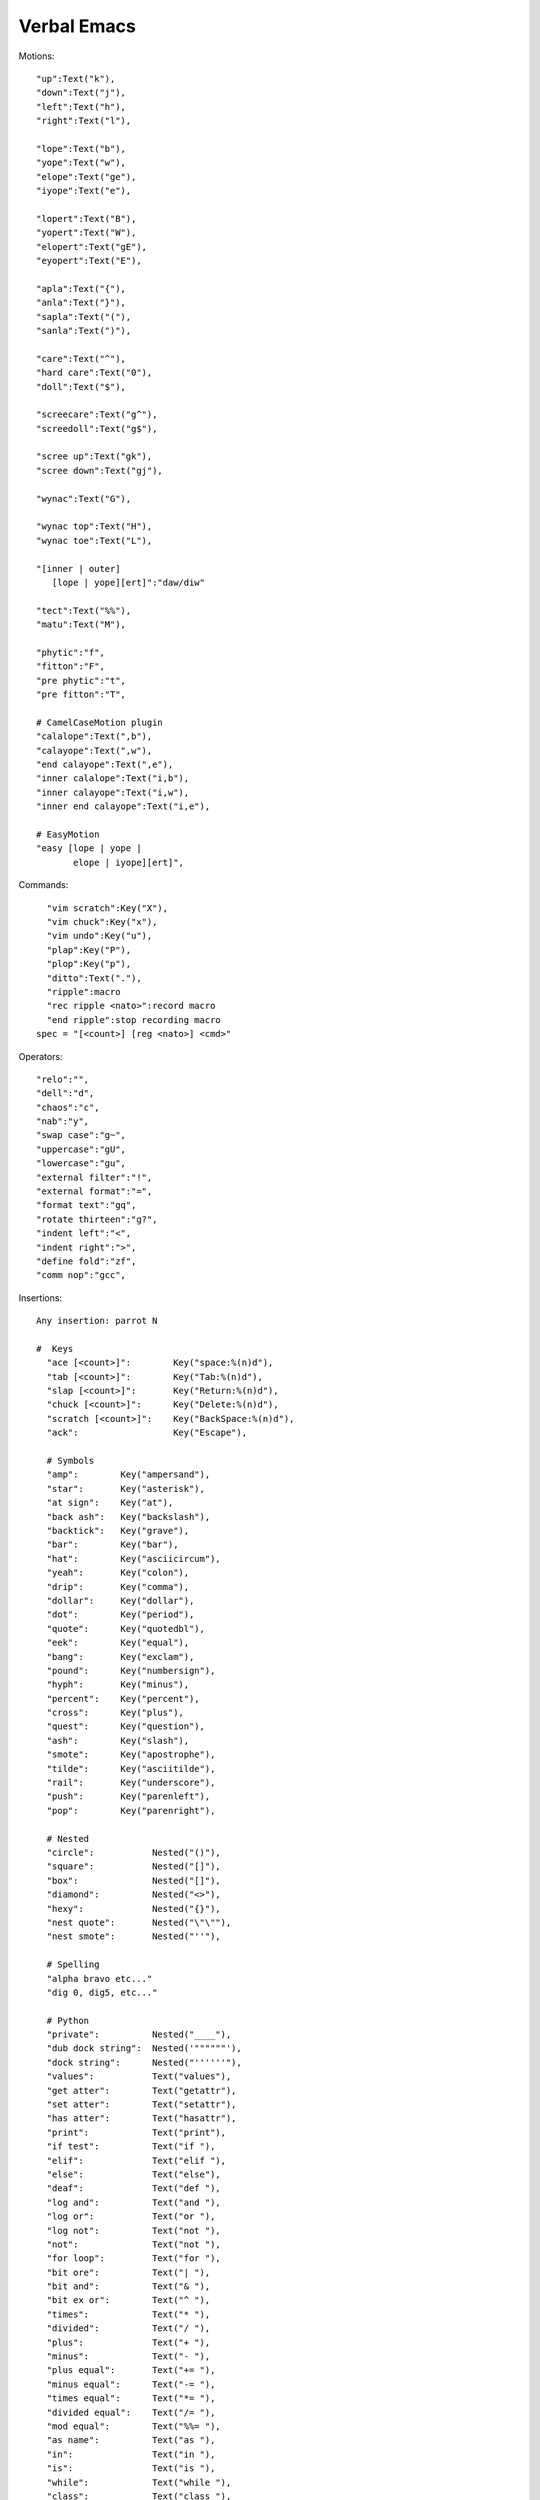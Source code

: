 ====================
Verbal Emacs
====================

Motions::

    "up":Text("k"),
    "down":Text("j"),
    "left":Text("h"),
    "right":Text("l"),

    "lope":Text("b"),
    "yope":Text("w"),
    "elope":Text("ge"),
    "iyope":Text("e"),

    "lopert":Text("B"),
    "yopert":Text("W"),
    "elopert":Text("gE"),
    "eyopert":Text("E"),

    "apla":Text("{"),
    "anla":Text("}"),
    "sapla":Text("("),
    "sanla":Text(")"),

    "care":Text("^"),
    "hard care":Text("0"),
    "doll":Text("$"),

    "screecare":Text("g^"),
    "screedoll":Text("g$"),

    "scree up":Text("gk"),
    "scree down":Text("gj"),

    "wynac":Text("G"),

    "wynac top":Text("H"),
    "wynac toe":Text("L"),

    "[inner | outer]
       [lope | yope][ert]":"daw/diw"

    "tect":Text("%%"),
    "matu":Text("M"),

    "phytic":"f",
    "fitton":"F",
    "pre phytic":"t",
    "pre fitton":"T",

    # CamelCaseMotion plugin
    "calalope":Text(",b"),
    "calayope":Text(",w"),
    "end calayope":Text(",e"),
    "inner calalope":Text("i,b"),
    "inner calayope":Text("i,w"),
    "inner end calayope":Text("i,e"),

    # EasyMotion
    "easy [lope | yope |
           elope | iyope][ert]",

Commands::

    "vim scratch":Key("X"),
    "vim chuck":Key("x"),
    "vim undo":Key("u"),
    "plap":Key("P"),
    "plop":Key("p"),
    "ditto":Text("."),
    "ripple":macro
    "rec ripple <nato>":record macro
    "end ripple":stop recording macro
  spec = "[<count>] [reg <nato>] <cmd>"

Operators::

    "relo":"",
    "dell":"d",
    "chaos":"c",
    "nab":"y",
    "swap case":"g~",
    "uppercase":"gU",
    "lowercase":"gu",
    "external filter":"!",
    "external format":"=",
    "format text":"gq",
    "rotate thirteen":"g?",
    "indent left":"<",
    "indent right":">",
    "define fold":"zf",
    "comm nop":"gcc",

Insertions::

  Any insertion: parrot N

  #  Keys
    "ace [<count>]":        Key("space:%(n)d"),
    "tab [<count>]":        Key("Tab:%(n)d"),
    "slap [<count>]":       Key("Return:%(n)d"),
    "chuck [<count>]":      Key("Delete:%(n)d"),
    "scratch [<count>]":    Key("BackSpace:%(n)d"),
    "ack":                  Key("Escape"),

    # Symbols
    "amp":        Key("ampersand"),
    "star":       Key("asterisk"),
    "at sign":    Key("at"),
    "back ash":   Key("backslash"),
    "backtick":   Key("grave"),
    "bar":        Key("bar"),
    "hat":        Key("asciicircum"),
    "yeah":       Key("colon"),
    "drip":       Key("comma"),
    "dollar":     Key("dollar"),
    "dot":        Key("period"),
    "quote":      Key("quotedbl"),
    "eek":        Key("equal"),
    "bang":       Key("exclam"),
    "pound":      Key("numbersign"),
    "hyph":       Key("minus"),
    "percent":    Key("percent"),
    "cross":      Key("plus"),
    "quest":      Key("question"),
    "ash":        Key("slash"),
    "smote":      Key("apostrophe"),
    "tilde":      Key("asciitilde"),
    "rail":       Key("underscore"),
    "push":       Key("parenleft"),
    "pop":        Key("parenright"),

    # Nested
    "circle":           Nested("()"),
    "square":           Nested("[]"),
    "box":              Nested("[]"),
    "diamond":          Nested("<>"),
    "hexy":             Nested("{}"),
    "nest quote":       Nested("\"\""),
    "nest smote":       Nested("''"),

    # Spelling
    "alpha bravo etc..."
    "dig 0, dig5, etc..."

    # Python
    "private":          Nested("____"),
    "dub dock string":  Nested('""""""'),
    "dock string":      Nested("''''''"),
    "values":           Text("values"),
    "get atter":        Text("getattr"),
    "set atter":        Text("setattr"),
    "has atter":        Text("hasattr"),
    "print":            Text("print"),
    "if test":          Text("if "),
    "elif":             Text("elif "),
    "else":             Text("else"),
    "deaf":             Text("def "),
    "log and":          Text("and "),
    "log or":           Text("or "),
    "log not":          Text("not "),
    "not":              Text("not "),
    "for loop":         Text("for "),
    "bit ore":          Text("| "),
    "bit and":          Text("& "),
    "bit ex or":        Text("^ "),
    "times":            Text("* "),
    "divided":          Text("/ "),
    "plus":             Text("+ "),
    "minus":            Text("- "),
    "plus equal":       Text("+= "),
    "minus equal":      Text("-= "),
    "times equal":      Text("*= "),
    "divided equal":    Text("/= "),
    "mod equal":        Text("%%= "),
    "as name":          Text("as "),
    "in":               Text("in "),
    "is":               Text("is "),
    "while":            Text("while "),
    "class":            Text("class "),
    "with context":     Text("with "),
    "import":           Text("import "),
    "raise":            Text("raise "),
    "return":           Text("return "),
    "none":             Text("None"),
    "try":              Text("try"),
    "except":           Text("except"),
    "lambda":           Text("lambda "),
    "assert":           Text("assert "),
    "delete":           Text("del "),
    "assign":           Text("= "),
    "compare eek":      Text("== "),
    "compare not eek":  Text("!= "),
    "compare greater":  Text("> "),
    "compare less":     Text("< "),
    "compare geck":     Text(">= "),
    "compare lack":     Text("<= "),

Identifiers::

    ("[literal] [upper | natural]"
       "( proper | camel | rel-path | abs-path |"
       "  score | scope-resolve | jumble |"
       "  dotword | dashword | natword |"
       "  snakeword | brooding-narrative)"
     "[<dictation>]")
